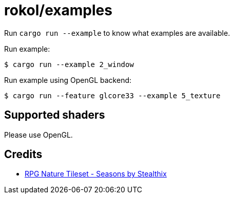 = rokol/examples

Run `cargo run --example` to know what examples are available.

Run example:

[source,sh]
----
$ cargo run --example 2_window
----

Run example using OpenGL backend:

[source,sh]
----
$ cargo run --feature glcore33 --example 5_texture
----

== Supported shaders

Please use OpenGL.

== Credits

* https://stealthix.itch.io/rpg-nature-tileset[RPG Nature Tileset - Seasons by Stealthix]

